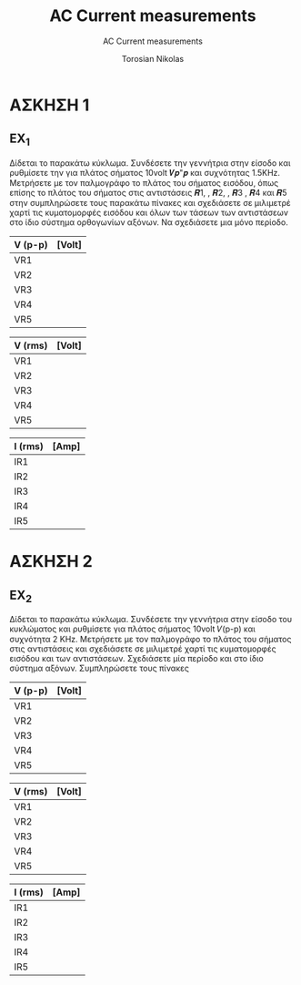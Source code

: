 #+title: AC Current measurements
#+subtitle: AC Current measurements
#+author: Torosian Nikolas

* ΑΣΚΗΣΗ 1
** EX_1
Δίδεται το παρακάτω κύκλωμα. Συνδέσετε την γεννήτρια στην είσοδο και ρυθμίσετε την για πλάτος
σήματος 10volt 𝑽𝒑"𝒑 και συχνότητας 1.5KΗz. Μετρήσετε με τον παλμογράφο το πλάτος του σήματος
εισόδου, όπως επίσης το πλάτος του σήματος στις αντιστάσεις 𝑹1, , 𝑹2, , 𝑹3 , 𝑹4 και 𝑹5 στην
συμπληρώσετε τους παρακάτω πίνακες και σχεδιάσετε σε μιλιμετρέ χαρτί τις κυματομορφές εισόδου και
όλων των τάσεων των αντιστάσεων στο ίδιο σύστημα ορθογωνίων αξόνων. Να σχεδιάσετε μια μόνο
περίοδο.

| V (p-p) | [Volt] |
|---------+--------|
| VR1     |        |
| VR2     |        |
| VR3     |        |
| VR4     |        |
| VR5     |        |

| V (rms) | [Volt] |
|---------+--------|
| VR1     |        |
| VR2     |        |
| VR3     |        |
| VR4     |        |
| VR5     |        |

| I (rms) | [Amp] |
|---------+-------|
| IR1     |       |
| IR2     |       |
| IR3     |       |
| IR4     |       |
| IR5     |       |
* ΑΣΚΗΣΗ 2
** EX_2
Δίδεται το παρακάτω κύκλωμα. Συνδέσετε την γεννήτρια στην είσοδο του κυκλώματος και ρυθμίσετε για
πλάτος σήματος 10volt 𝑉(p-p) και συχνότητα 2 ΚΗz. Μετρήσετε με τον παλμογράφο το πλάτος του σήματος
στις αντιστάσεις και σχεδιάσετε σε μιλιμετρέ χαρτί τις κυματομορφές εισόδου και των αντιστάσεων.
Σχεδιάσετε μία περίοδο και στο ίδιο σύστημα αξόνων. Συμπληρώσετε τους πίνακες


| V (p-p) | [Volt] |
|---------+--------|
| VR1     |        |
| VR2     |        |
| VR3     |        |
| VR4     |        |
| VR5     |        |

| V (rms) | [Volt] |
|---------+--------|
| VR1     |        |
| VR2     |        |
| VR3     |        |
| VR4     |        |
| VR5     |        |

| I (rms) | [Amp] |
|---------+-------|
| IR1     |       |
| IR2     |       |
| IR3     |       |
| IR4     |       |
| IR5     |       |
